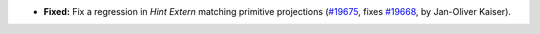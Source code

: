 - **Fixed:**
  Fix a regression in `Hint Extern` matching primitive projections
  (`#19675 <https://github.com/coq/coq/pull/19675>`_,
  fixes `#19668 <https://github.com/coq/coq/issues/19668>`_,
  by Jan-Oliver Kaiser).
